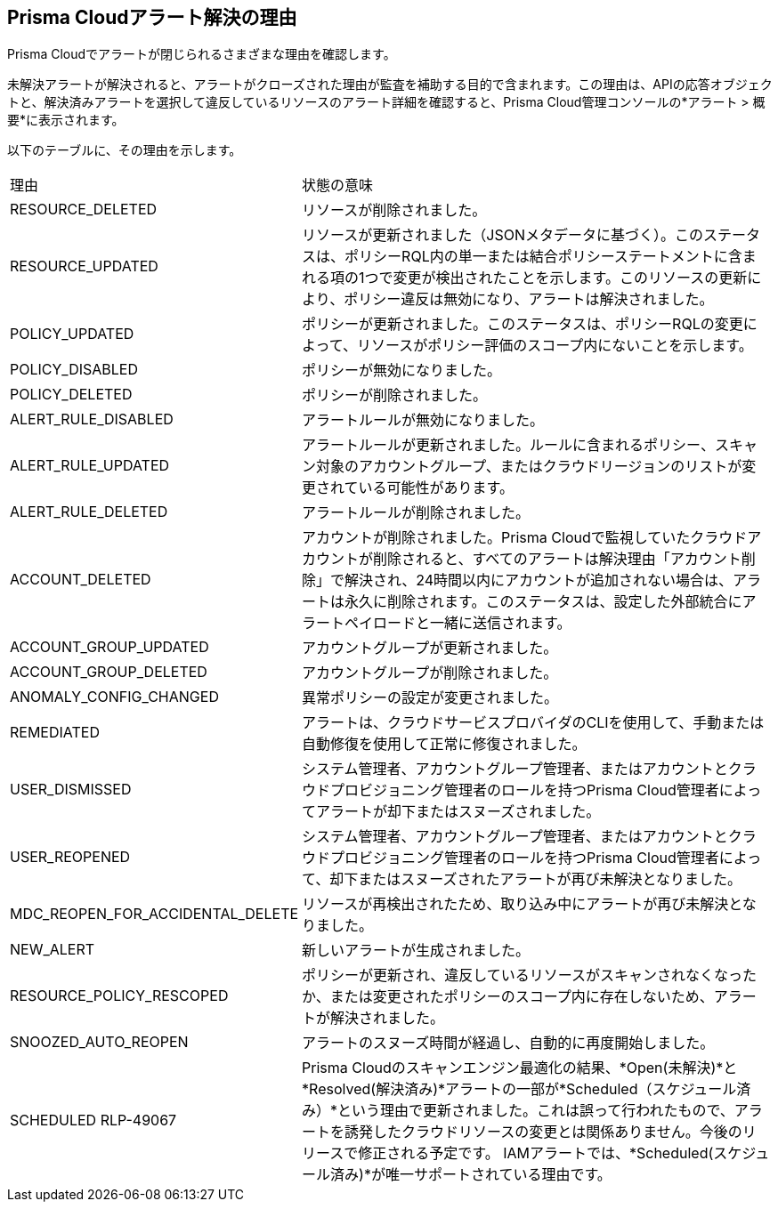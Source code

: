 [#id97d61277-e387-43b1-8a54-ec644bc02fdc]
== Prisma Cloudアラート解決の理由
Prisma Cloudでアラートが閉じられるさまざまな理由を確認します。

未解決アラートが解決されると、アラートがクローズされた理由が監査を補助する目的で含まれます。この理由は、APIの応答オブジェクトと、解決済みアラートを選択して違反しているリソースのアラート詳細を確認すると、Prisma Cloud管理コンソールの*アラート > 概要*に表示されます。

以下のテーブルに、その理由を示します。

[cols="26%a,74%a"]
|===
|理由
|状態の意味


|RESOURCE_DELETED
|リソースが削除されました。


|RESOURCE_UPDATED
|リソースが更新されました（JSONメタデータに基づく）。このステータスは、ポリシーRQL内の単一または結合ポリシーステートメントに含まれる項の1つで変更が検出されたことを示します。このリソースの更新により、ポリシー違反は無効になり、アラートは解決されました。


|POLICY_UPDATED
|ポリシーが更新されました。このステータスは、ポリシーRQLの変更によって、リソースがポリシー評価のスコープ内にないことを示します。


|POLICY_DISABLED
|ポリシーが無効になりました。


|POLICY_DELETED
|ポリシーが削除されました。


|ALERT_RULE_DISABLED
|アラートルールが無効になりました。


|ALERT_RULE_UPDATED
|アラートルールが更新されました。ルールに含まれるポリシー、スキャン対象のアカウントグループ、またはクラウドリージョンのリストが変更されている可能性があります。


|ALERT_RULE_DELETED
|アラートルールが削除されました。


|
+++<draft-comment>ACCOUNT_DELETED</draft-comment>+++
|
+++<draft-comment>アカウントが削除されました。Prisma Cloudで監視していたクラウドアカウントが削除されると、すべてのアラートは解決理由「アカウント削除」で解決され、24時間以内にアカウントが追加されない場合は、アラートは永久に削除されます。このステータスは、設定した外部統合にアラートペイロードと一緒に送信されます。</draft-comment>+++


|ACCOUNT_GROUP_UPDATED
|アカウントグループが更新されました。


|ACCOUNT_GROUP_DELETED
|アカウントグループが削除されました。


|ANOMALY_CONFIG_CHANGED
|異常ポリシーの設定が変更されました。


|REMEDIATED
|アラートは、クラウドサービスプロバイダのCLIを使用して、手動または自動修復を使用して正常に修復されました。


|USER_DISMISSED
|システム管理者、アカウントグループ管理者、またはアカウントとクラウドプロビジョニング管理者のロールを持つPrisma Cloud管理者によってアラートが却下またはスヌーズされました。


|USER_REOPENED
|システム管理者、アカウントグループ管理者、またはアカウントとクラウドプロビジョニング管理者のロールを持つPrisma Cloud管理者によって、却下またはスヌーズされたアラートが再び未解決となりました。


|MDC_REOPEN_FOR_ACCIDENTAL_DELETE
|リソースが再検出されたため、取り込み中にアラートが再び未解決となりました。


|NEW_ALERT
|新しいアラートが生成されました。


|RESOURCE_POLICY_RESCOPED
|ポリシーが更新され、違反しているリソースがスキャンされなくなったか、または変更されたポリシーのスコープ内に存在しないため、アラートが解決されました。


|SNOOZED_AUTO_REOPEN
|アラートのスヌーズ時間が経過し、自動的に再度開始しました。


|SCHEDULED
+++<draft-comment>RLP-49067</draft-comment>+++
|Prisma Cloudのスキャンエンジン最適化の結果、*Open(未解決)*と*Resolved(解決済み)*アラートの一部が*Scheduled（スケジュール済み）*という理由で更新されました。これは誤って行われたもので、アラートを誘発したクラウドリソースの変更とは関係ありません。今後のリリースで修正される予定です。
IAMアラートでは、*Scheduled(スケジュール済み)*が唯一サポートされている理由です。

|===



